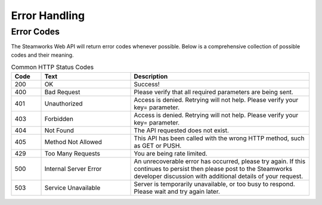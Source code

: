 Error Handling
==============

Error Codes
-----------
The Steamworks Web API will return error codes whenever possible. Below is a comprehensive collection of possible codes and their meaning.

.. list-table:: Common HTTP Status Codes
   :widths: 10 30 60
   :header-rows: 1

   * - Code
     - Text
     - Description
   * - 200
     - OK
     - Success!
   * - 400
     - Bad Request
     - Please verify that all required parameters are being sent.
   * - 401
     - Unauthorized
     - Access is denied. Retrying will not help. Please verify your key= parameter.
   * - 403
     - Forbidden
     - Access is denied. Retrying will not help. Please verify your key= parameter.
   * - 404
     - Not Found
     - The API requested does not exist.
   * - 405
     - Method Not Allowed
     - This API has been called with the wrong HTTP method, such as GET or PUSH.
   * - 429
     - Too Many Requests
     - You are being rate limited.
   * - 500
     - Internal Server Error
     - An unrecoverable error has occurred, please try again. If this continues to persist then please post to the Steamworks developer discussion with additional details of your request.
   * - 503
     - Service Unavailable
     - Server is temporarily unavailable, or too busy to respond. Please wait and try again later.